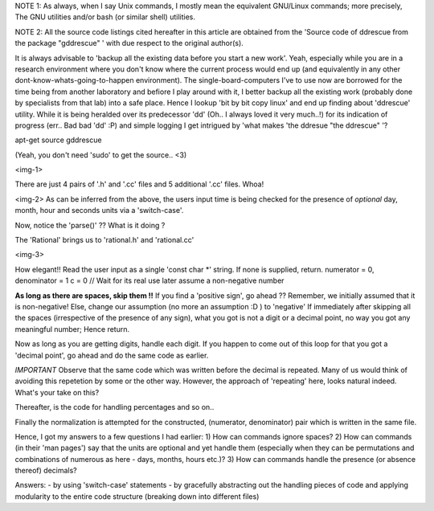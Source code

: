 NOTE 1: As always, when I say Unix commands, I mostly mean the equivalent GNU/Linux commands; more precisely, The GNU utilities and/or bash (or similar shell) utilities.

NOTE 2: All the source code listings cited hereafter in this article are obtained from the 'Source code of ddrescue from the package "gddrescue" ' with due respect to the original author(s).

It is always advisable to 'backup all the existing data before you start a new work'. Yeah, especially while you are in a research environment where you don't know where the current process would end up (and equivalently in any other dont-know-whats-going-to-happen environment). The single-board-computers I've to use now are borrowed for the time being from another laboratory and befiore I play around with it, I better backup all the existing work (probably done by specialists from that lab) into a safe place. Hence I lookup 'bit by bit copy linux' and end up finding about 'ddrescue' utility. While it is being heralded over its predecessor 'dd' (Oh.. I always loved it very much..!) for its indication of progress (err.. Bad bad 'dd' :P) and simple logging I get intrigued by 'what makes 'the ddresue "the ddrescue" '?

apt-get source gddrescue

(Yeah, you don't need 'sudo' to get the source.. <3)

<img-1>

There are just 4 pairs of '.h' and '.cc' files and 5 additional '.cc' files. Whoa!

<img-2>
As can be inferred from the above, the users input time is being checked for the presence of *optional* day, month, hour and seconds units via a 'switch-case'.

Now, notice the 'parse()' ?? What is it doing ?

The 'Rational' brings us to 'rational.h' and 'rational.cc'

<img-3>

How elegant!!
Read the user input as a single 'const char *' string.
If none is supplied, return.
numerator = 0, denominator = 1
c = 0 // Wait for its real use later
assume a non-negative number

**As long as there are spaces, skip them !!**
If you find a 'positive sign', go ahead ?? Remember, we initially assumed that it is non-negative!
Else, change our assumption (no more an assumption :D ) to 'negative'
If immediately after skipping all the spaces (irrespective of the presence of any sign), what you got is not a digit or a decimal point, no way you got any meaningful number; Hence return.

Now as long as you are getting digits, handle each digit.
If you happen to come out of this loop for that you got a 'decimal point', go ahead and do the same code as earlier.

*IMPORTANT* Observe that the same code which was written before the decimal is repeated. Many of us would think of avoiding this repetetion by some or the other way. However, the approach of 'repeating' here, looks natural indeed. What's your take on this?

Thereafter, is the code for handling percentages and so on..

Finally the normalization is attempted for the constructed, (numerator, denominator) pair which is written in the same file.

Hence, I got my answers to a few questions I had earlier:
1) How can commands ignore spaces?
2) How can commands (in their 'man pages') say that the units are optional and yet handle them (especially when they can be permutations and combinations of numerous as here - days, months, hours etc.)?
3) How can commands handle the presence (or absence thereof) decimals?

Answers:
- by using 'switch-case' statements
- by gracefully abstracting out the handling pieces of code and applying modularity to the entire code structure (breaking down into different files)
